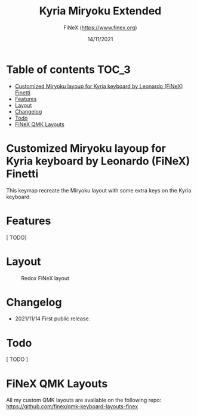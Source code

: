 #+TITLE: Kyria Miryoku Extended
#+AUTHOR: FiNeX (https://www.finex.org)
#+DATE: 14/11/2021
#+STARTUP: inlineimages

* Table of contents :TOC_3:
- [[#customized-miryoku-layoup-for-kyria-keyboard-by-leonardo-finex-finetti][Customized Miryoku layoup for Kyria keyboard by Leonardo (FiNeX) Finetti]]
- [[#features][Features]]
- [[#layout][Layout]]
- [[#changelog][Changelog]]
- [[#todo][Todo]]
- [[#finex-qmk-layouts][FiNeX QMK Layouts]]

* Customized Miryoku layoup for Kyria keyboard by Leonardo (FiNeX) Finetti
This keymap recreate the Miryoku layout with some extra keys on the Kyria keyboard.

* Features
[ TODO]

* Layout
#+CAPTION: Redox FiNeX layout
[[https://raw.githubusercontent.com/finex/kyria-finex/main/finex-kyria-miryoku.png]]

* Changelog
- 2021/11/14
  First public release.

* Todo
[ TODO ]

* FiNeX QMK Layouts
All my custom QMK layouts are available on the following repo:  https://github.com/finex/qmk-keyboard-layouts-finex
